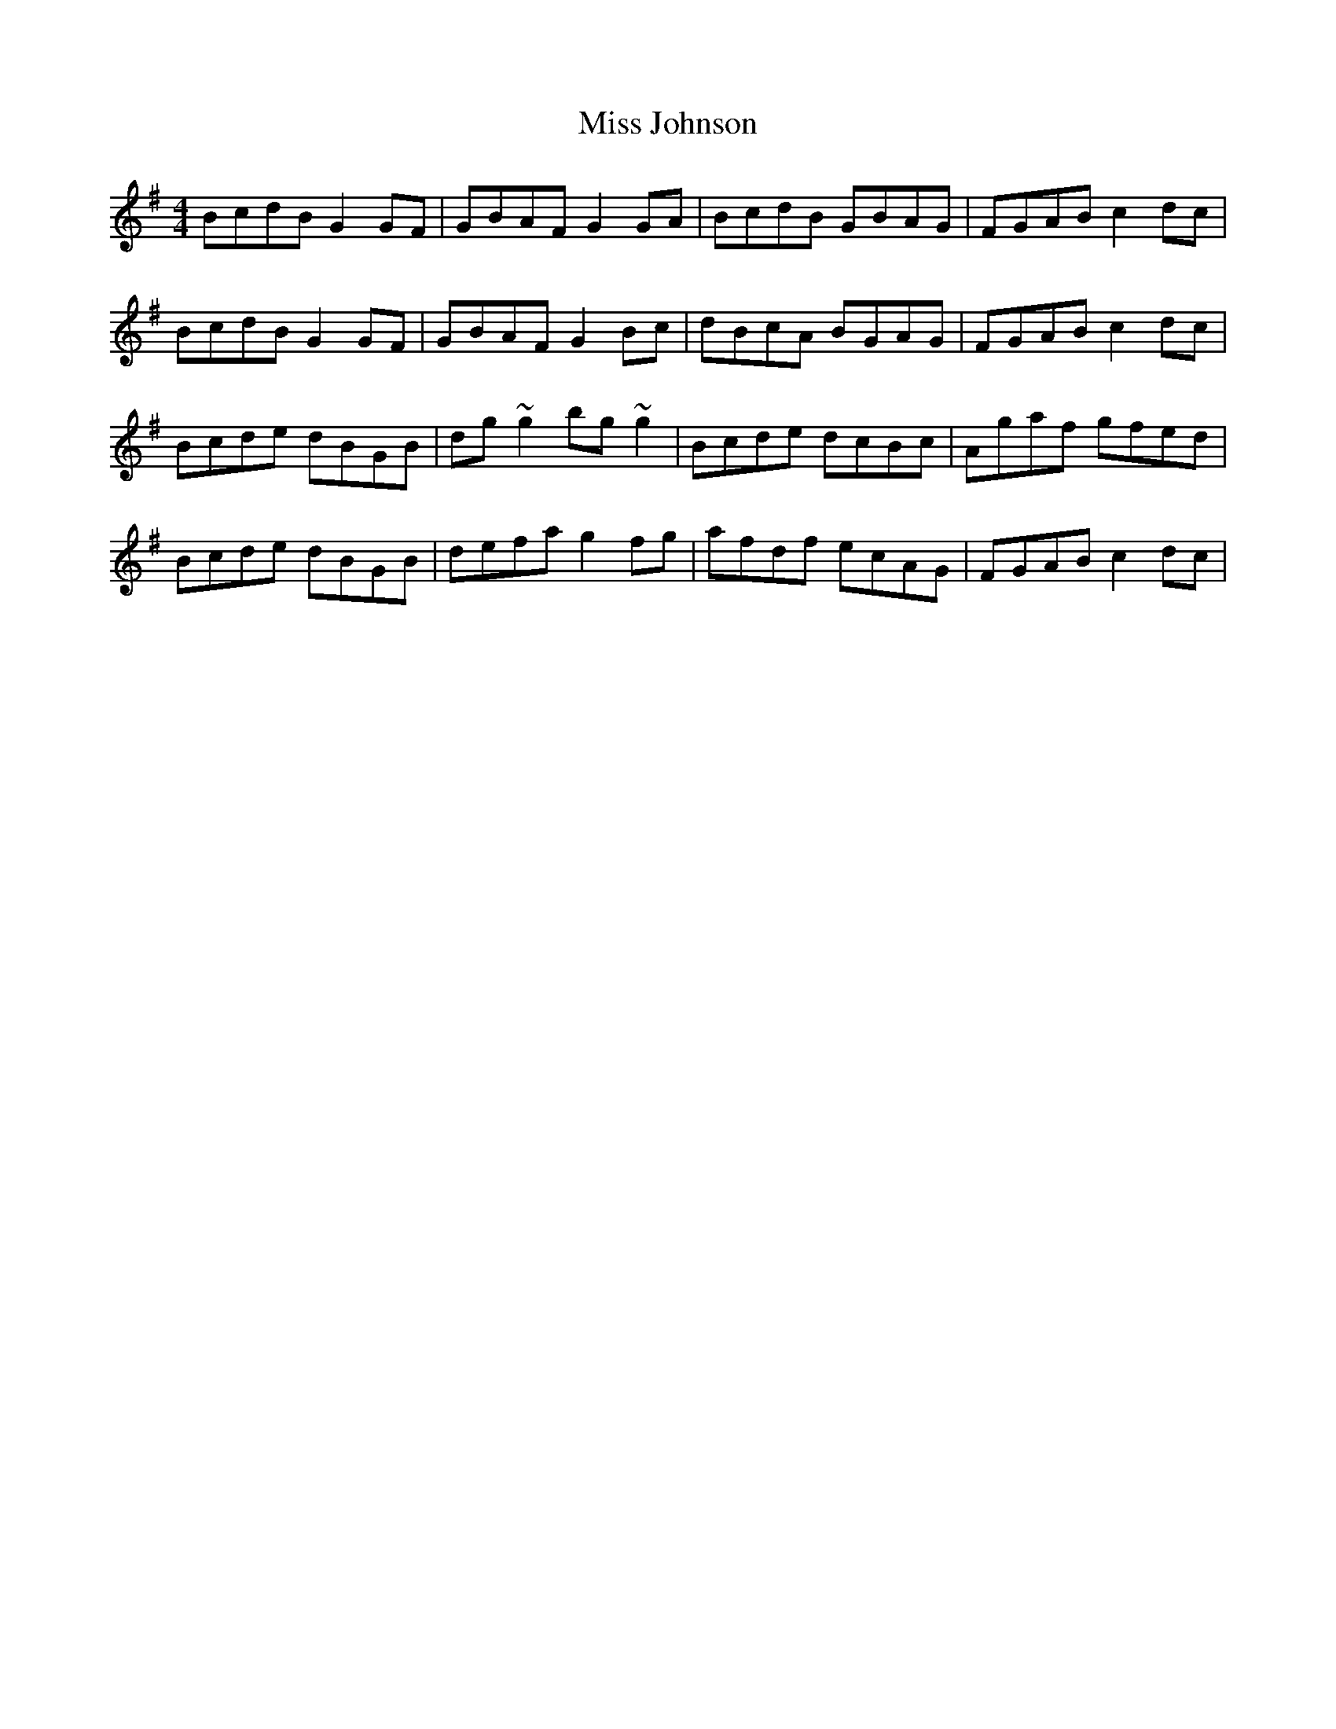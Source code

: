 X: 27067
T: Miss Johnson
R: reel
M: 4/4
K: Gmajor
BcdB G2GF|GBAF G2GA|BcdB GBAG|FGAB c2dc|
BcdB G2GF|GBAF G2Bc|dBcA BGAG|FGAB c2dc|
Bcde dBGB|dg~g2 bg~g2|Bcde dcBc|Agaf gfed|
Bcde dBGB|defa g2fg|afdf ecAG|FGAB c2dc|

